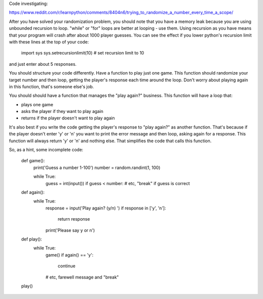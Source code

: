 Code investigating:

https://www.reddit.com/r/learnpython/comments/8404n6/trying_to_randomize_a_number_every_time_a_scope/

After you have solved your randomization problem, you should note that you have
a memory leak because you are using unbounded recursion to loop. "while" or
"for" loops are better at looping - use them.  Using recursion as you have
means that your program will crash after about 1000 player guesses.  You can
see the effect if you lower python's recursion limit with these lines at the
top of your code:

    import sys
    sys.setrecursionlimit(10)       # set recursion limit to 10

and just enter about 5 responses.

You should structure your code differently.  Have a function to play just one
game.  This function should randomize your target number and then loop, getting
the player's response each time around the loop.  Don't worry about playing
again in this function, that's someone else's job.

You should should have a function that manages the "play again?" business.  This
function will have a loop that:

* plays one game
* asks the player if they want to play again
* returns if the player doesn't want to play again

It's also best if you write the code getting the player's response to
"play again?" as another function.  That's because if the player doesn't enter
'y' or 'n' you want to print the error message and then loop, asking again for
a response.  This function will always return 'y' or 'n' and nothing else.
That simplifies the code that calls this function.

So, as a hint, some incomplete code:

    def game():
        print('Guess a number 1-100')
        number = random.randint(1, 100)

        while True:
            guess = int(input())
            if guess < number:
            # etc, "break" if guess is correct
    
    def again():
        while True:
            response = input('Play again? (y/n) ')
            if response in ['y', 'n']:
                return response
            print('Please say y or n')

    def play():
        while True:
            game()
            if again() == 'y':
                continue
            # etc, farewell message and "break"

    play()

